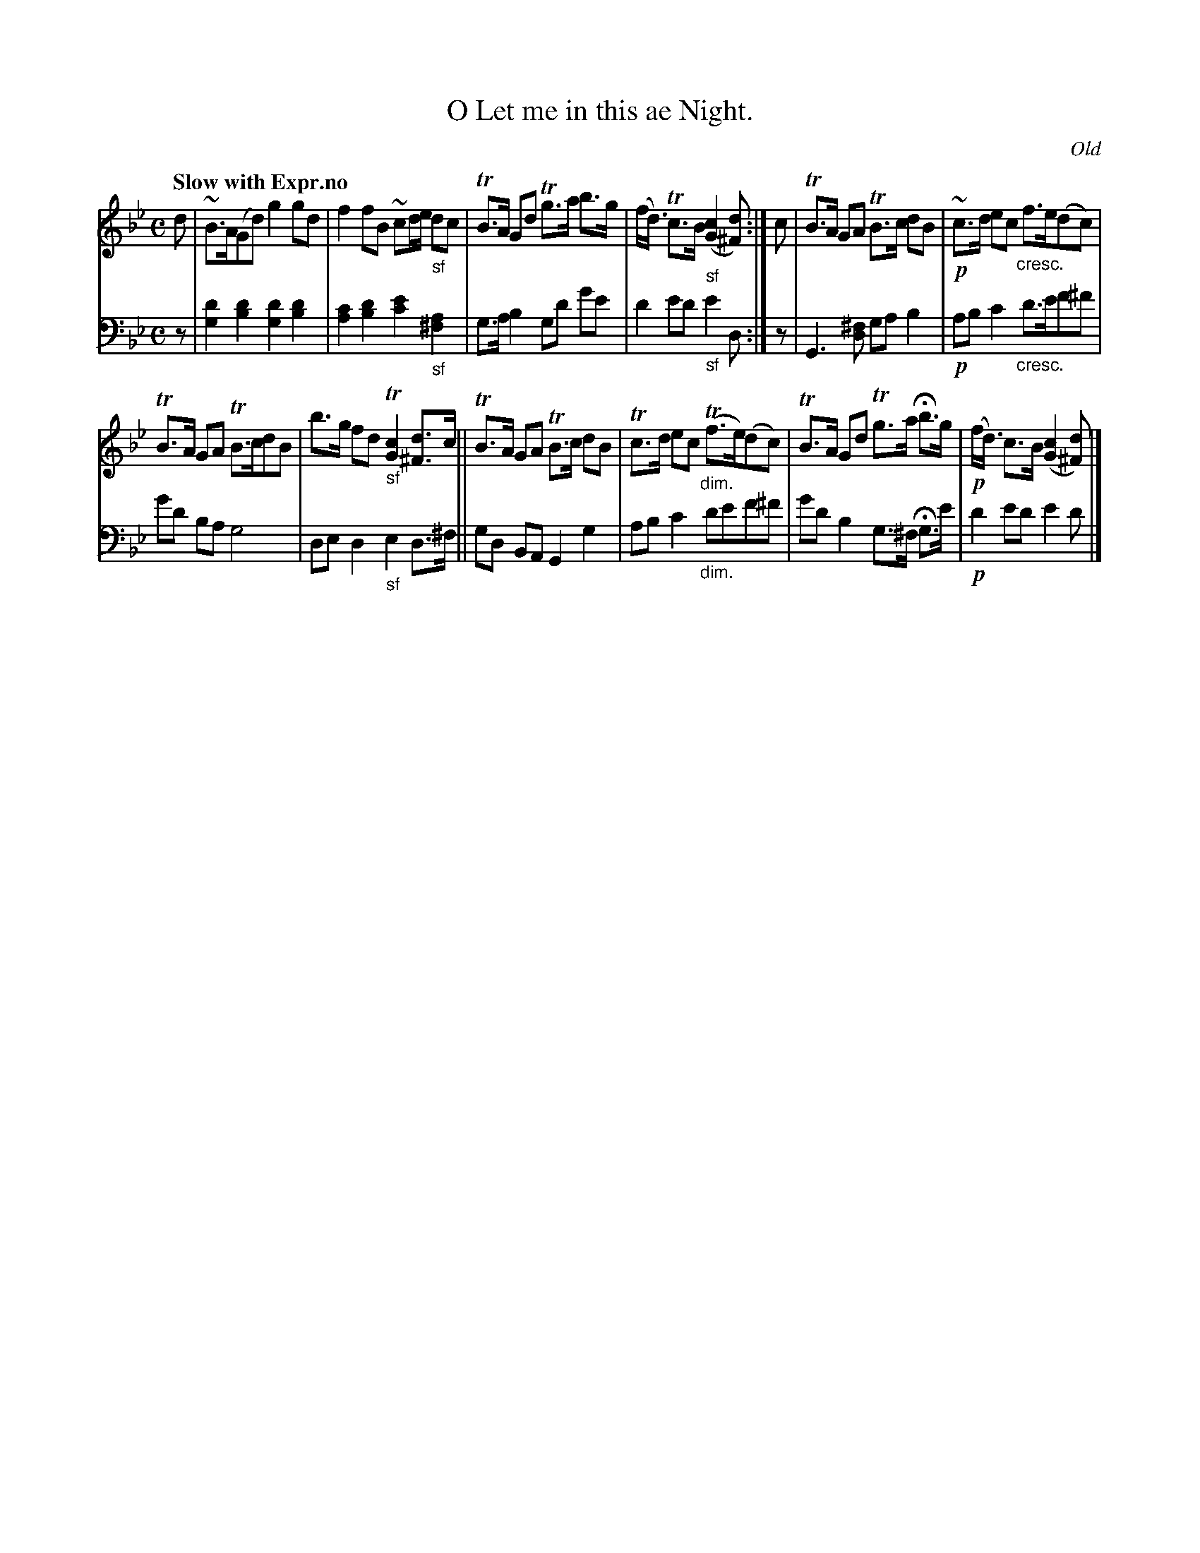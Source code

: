 X: 3141
T: O Let me in this ae Night.
O: Old
%R: air, strathspey
N: This is version 1, for ABC software that doesn't understand voice overlays or cresc/diminuendo symbols.
B: Niel Gow & Sons "Complete Repository" v.1 p.14 #1
Z: 2021 John Chambers <jc:trillian.mit.edu>
N: What's the meaning of the "-no" that ends the tempo instruction?
M: C
L: 1/8
Q: "Slow with Expr.no"
K: Gm
% - - - - - - - - - -
V: 1 staves=2
d |\
~B>A(Gd) g2gd | f2fB ~cd/e/ "_sf"dc |\
TB>A Gd Tg>a b>g | (f<d) Tc>B "_sf"([c2G2] [d^F]) :| c |\
TB>A GA TB>c dB | !p!~c>d ec "_cresc."f>e(dc) |
TB>A GA TB>cdB | b>g fd "_sf"T[c2G2] [d^F]>c ||\
TB>A GA TB>c dB | Tc>d ec "_dim."(Tf>e)(dc) |\
TB>A Gd Tg>a Hb>g | !p!(f<d) c>B ([c2G2] [d^F]) |]
% - - - - - - - - - -
V: 2 clef=bass middle=d
z |\
[d'2g2] [d'2b2] [d'2g2] [d'2b2] | [c'2a2] [d'2b2] [e'2c'2] "_sf"[a2^f2] |\
g>ab2 gd' g'e' | d'2e'd' "_sf"e'2d :| z |\
G3[^fd] gab2 | !p!abc'2 "_cresc."d'>e'f'^f' |
g'd' ba g4 | ded2 "_sf"e2d>^f ||\
gd BA G2g2 |  abc'2 "_dim."d'e'f'^f' |\
g'd'b2 g>^f Hg>e' | !p!d'2e'd' e'2d' |]
